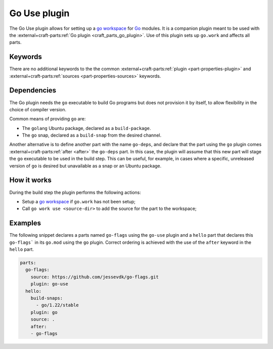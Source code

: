 .. _craft_parts_go_use_plugin:

Go Use plugin
=============

The Go Use plugin allows for setting up a `go workspace`_ for `Go`_ modules. It
is a companion plugin meant to be used with the :external+craft-parts:ref:`Go
plugin <craft_parts_go_plugin>`. Use of this plugin sets up ``go.work`` and
affects all parts.

Keywords
--------

There are no additional keywords to the the common
:external+craft-parts:ref:`plugin <part-properties-plugin>` and
:external+craft-parts:ref:`sources <part-properties-sources>` keywords.

.. _go-use-details-begin:

Dependencies
------------

The Go plugin needs the ``go`` executable to build Go programs but does not
provision it by itself, to allow flexibility in the choice of compiler version.

Common means of providing ``go`` are:

* The ``golang`` Ubuntu package, declared as a ``build-package``.
* The ``go`` snap, declared as a ``build-snap`` from the desired channel.

Another alternative is to define another part with the name ``go-deps``, and
declare that the part using the ``go`` plugin comes
:external+craft-parts:ref:`after <after>` the ``go-deps`` part. In this case,
the plugin will assume that this new part will stage the ``go`` executable to
be used in the build step. This can be useful, for example, in cases where a
specific, unreleased version of ``go`` is desired but unavailable as a snap or
an Ubuntu package.

.. _go-use-details-end:

How it works
------------

During the build step the plugin performs the following actions:

* Setup a `go workspace`_ if ``go.work`` has not been setup;
* Call ``go work use <source-dir>`` to add the source for the part to the workspace;

Examples
--------

The following snippet declares a parts named ``go-flags`` using the ``go-use`` plugin and
a ``hello`` part that declares this ``go-flags``` in its ``go.mod`` using the ``go`` plugin.
Correct ordering is achieved with the use of the ``after`` keyword in the ``hello`` part.

.. code-block:: yaml

    parts:
      go-flags:
        source: https://github.com/jessevdk/go-flags.git
        plugin: go-use
      hello:
        build-snaps:
          - go/1.22/stable
        plugin: go
        source: .
        after:
        - go-flags


.. _Build tags: https://pkg.go.dev/cmd/go#hdr-Build_constraints
.. _Go: https://go.dev/
.. _go generate: https://go.dev/blog/generate
.. _go workspace: https://go.dev/blog/get-familiar-with-workspaces
